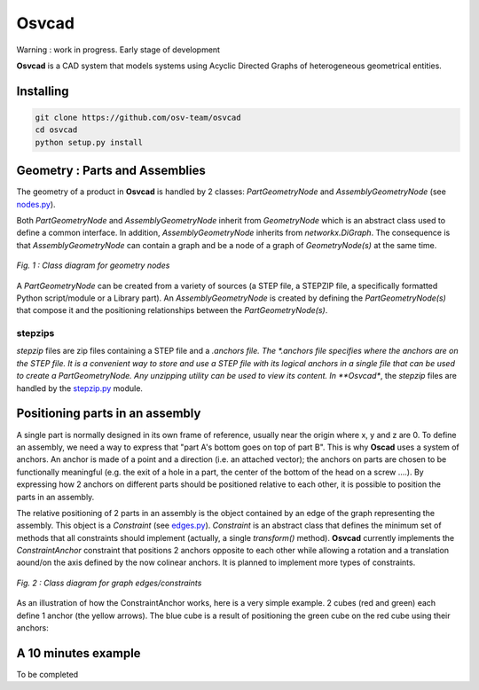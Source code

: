 Osvcad
******

.. figure:: img/chassis_assembly.png
   :scale: 100 %
   :alt: Current state

Warning : work in progress. Early stage of development

**Osvcad** is a CAD system that models systems using Acyclic Directed Graphs of heterogeneous geometrical entities.


Installing
==========

.. code-block:: shell

   git clone https://github.com/osv-team/osvcad
   cd osvcad
   python setup.py install


Geometry : Parts and Assemblies
===============================

The geometry of a product in **Osvcad** is handled by 2 classes: *PartGeometryNode* and *AssemblyGeometryNode* (see `nodes.py <https://github.com/osv-team/osvcad/blob/master/osvcad/nodes.py>`_).

Both *PartGeometryNode* and *AssemblyGeometryNode* inherit from *GeometryNode* which is an abstract class used to define a common interface. In addition, *AssemblyGeometryNode*
inherits from *networkx.DiGraph*. The consequence is that *AssemblyGeometryNode* can contain a graph and be a node of a graph of *GeometryNode(s)*
at the same time.

.. figure:: img/class_structure_nodes.png
   :align: center
   :scale: 30 %
   :alt: Nodes class structure

   *Fig. 1 : Class diagram for geometry nodes*

A *PartGeometryNode* can be created from a variety of sources (a STEP file, a STEPZIP file, a specifically formatted Python script/module or a Library part). An *AssemblyGeometryNode* is created
by defining the *PartGeometryNode(s)* that compose it and the positioning relationships between the *PartGeometryNode(s)*.

stepzips
--------

*stepzip* files are zip files containing a STEP file and a *.anchors file. The *.anchors file specifies where the anchors are on the STEP file. It is a convenient way
to store and use a STEP file with its logical anchors in a single file that can be used to create a PartGeometryNode. Any unzipping utility can be used to view its content.
In **Osvcad**, the *stepzip* files are handled by the `stepzip.py <https://github.com/osv-team/osvcad/blob/master/osvcad/stepzip.py>`_ module.


Positioning parts in an assembly
================================

A single part is normally designed in its own frame of reference, usually near the origin where x, y and z are 0. To define an assembly, we need a way to express that
"part A's bottom goes on top of part B". This is why **Oscad** uses a system of anchors. An anchor is made of a point and a direction (i.e. an attached vector); the anchors
on parts are chosen to be functionally meaningful (e.g. the exit of a hole in a part, the center of the bottom of the head on a screw ....).
By expressing how 2 anchors on different parts should be positioned relative to each other, it is possible to position the parts in an assembly.

The relative positioning of 2 parts in an assembly is the object contained by an edge of the graph representing the assembly. This object is a *Constraint* (see `edges.py <https://github.com/osv-team/osvcad/blob/master/osvcad/edges.py>`_).
*Constraint* is an abstract class that defines the minimum set of methods that all constraints should implement (actually, a single *transform()* method). **Osvcad** currently
implements the *ConstraintAnchor* constraint that positions 2 anchors opposite to each other while allowing a rotation and a translation aound/on the axis defined by the
now colinear anchors. It is planned to implement more types of constraints.

.. figure:: img/class_structure_edges.png
   :align: center
   :scale: 30 %
   :alt: Edges/constraints class structure

   *Fig. 2 : Class diagram for graph edges/constraints*

As an illustration of how the ConstraintAnchor works, here is a very simple example. 2 cubes (red and green) each define 1 anchor (the yellow arrows). The blue cube is a result
of positioning the green cube on the red cube using their anchors:

.. figure:: img/basic_assembly.png
   :align: center
   :scale: 30 %
   :alt: Basic positioning of 2 cubes using anchors


A 10 minutes example
====================

To be completed